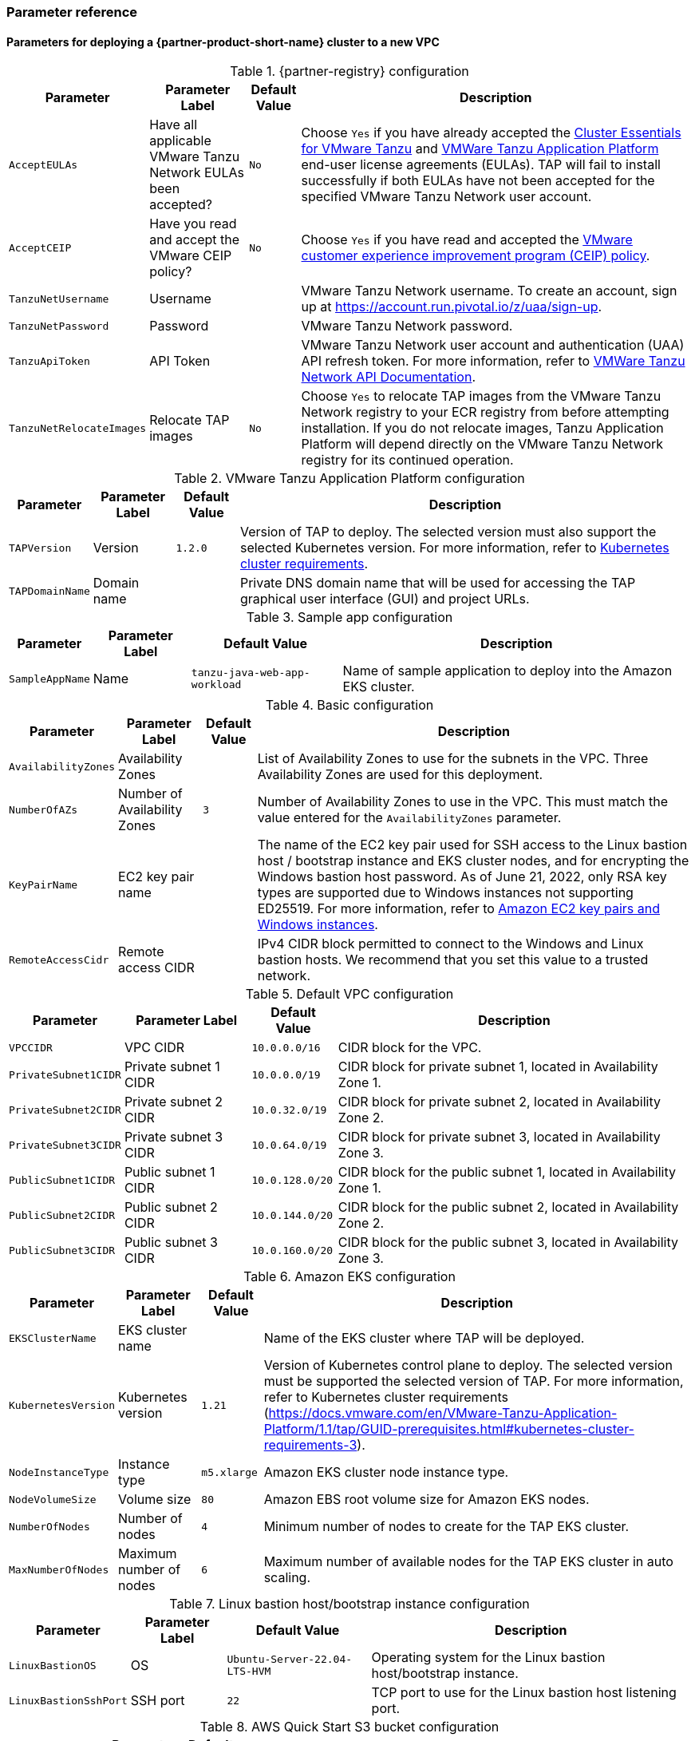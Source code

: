 // Include any postdeployment steps here, such as steps necessary to test that the deployment was successful. If there are no postdeployment steps, leave this file empty.
=== Parameter reference

==== Parameters for deploying a {partner-product-short-name} cluster to a new VPC

[%autowidth.stretch]
.{partner-registry} configuration
|====
|Parameter |Parameter Label |Default Value |Description

|`AcceptEULAs`
|Have all applicable VMware Tanzu Network EULAs been accepted?
|`No`
|Choose `Yes` if you have already accepted the https://network.tanzu.vmware.com/products/tanzu-cluster-essentials/[Cluster Essentials for VMware Tanzu] and https://network.tanzu.vmware.com/products/tanzu-application-platform/[VMWare Tanzu Application Platform] end-user license agreements (EULAs). TAP will fail to install successfully if both EULAs have not been accepted for the specified VMware Tanzu Network user account.

|`AcceptCEIP`
|Have you read and accept the VMware CEIP policy?
|`No`
|Choose `Yes` if you have read and accepted the https://www.vmware.com/solutions/trustvmware/ceip.html[VMware customer experience improvement program (CEIP) policy].

|`TanzuNetUsername`
|Username
|
|VMware Tanzu Network username. To create an account, sign up at https://account.run.pivotal.io/z/uaa/sign-up.

|`TanzuNetPassword`
|Password
|
|VMware Tanzu Network password.

|`TanzuApiToken`
|API Token
|
|VMware Tanzu Network user account and authentication (UAA) API refresh token. For more information, refer to https://network.pivotal.io/docs/api[VMWare Tanzu Network API Documentation].

|`TanzuNetRelocateImages`
|Relocate TAP images
|`No`
|Choose `Yes` to relocate TAP images from the VMware Tanzu Network registry to your ECR registry from before attempting installation. If you do not relocate images, Tanzu Application Platform will depend directly on the VMware Tanzu Network registry for its continued operation.
|====

[%autowidth.stretch]
.VMware Tanzu Application Platform configuration
|====
|Parameter |Parameter Label |Default Value |Description

|`TAPVersion`
|Version
|`1.2.0`
|Version of TAP to deploy. The selected version must also support the selected Kubernetes version. For more information, refer to https://docs.vmware.com/en/VMware-Tanzu-Application-Platform/1.1/tap/GUID-prerequisites.html#kubernetes-cluster-requirements-3[Kubernetes cluster requirements].

|`TAPDomainName`
|Domain name
|
|Private DNS domain name that will be used for accessing the TAP graphical user interface (GUI) and project URLs.
|====

[%autowidth.stretch]
.Sample app configuration
|====
|Parameter |Parameter Label |Default Value |Description

|`SampleAppName`
|Name
|`tanzu-java-web-app-workload`
|Name of sample application to deploy into the Amazon EKS cluster.
|====

[%autowidth.stretch]
.Basic configuration
|====
|Parameter |Parameter Label |Default Value |Description

|`AvailabilityZones`
|Availability Zones
|
|List of Availability Zones to use for the subnets in the VPC. Three Availability Zones are used for this deployment.

|`NumberOfAZs`
|Number of Availability Zones
|`3`
|Number of Availability Zones to use in the VPC. This must match the value entered for the `AvailabilityZones` parameter.

|`KeyPairName`
|EC2 key pair name
|
|The name of the EC2 key pair used for SSH access to the Linux bastion host / bootstrap instance and EKS cluster nodes, and for encrypting the Windows bastion host password. As of June 21, 2022, only RSA key types are supported due to Windows instances not supporting ED25519. For more information, refer to https://docs.aws.amazon.com/AWSEC2/latest/WindowsGuide/ec2-key-pairs.html[Amazon EC2 key pairs and Windows instances].

|`RemoteAccessCidr`
|Remote access CIDR
|
|IPv4 CIDR block permitted to connect to the Windows and Linux bastion hosts. We recommend that you set this value to a trusted network.
|====

[%autowidth.stretch]
.Default VPC configuration
|====
|Parameter |Parameter Label |Default Value |Description

|`VPCCIDR`
|VPC CIDR
|`10.0.0.0/16`
|CIDR block for the VPC.

|`PrivateSubnet1CIDR`
|Private subnet 1 CIDR
|`10.0.0.0/19`
|CIDR block for private subnet 1, located in Availability Zone 1.

|`PrivateSubnet2CIDR`
|Private subnet 2 CIDR
|`10.0.32.0/19`
|CIDR block for private subnet 2, located in Availability Zone 2.

|`PrivateSubnet3CIDR`
|Private subnet 3 CIDR
|`10.0.64.0/19`
|CIDR block for private subnet 3, located in Availability Zone 3.

|`PublicSubnet1CIDR`
|Public subnet 1 CIDR
|`10.0.128.0/20`
|CIDR block for the public subnet 1, located in Availability Zone 1.

|`PublicSubnet2CIDR`
|Public subnet 2 CIDR
|`10.0.144.0/20`
|CIDR block for the public subnet 2, located in Availability Zone 2.

|`PublicSubnet3CIDR`
|Public subnet 3 CIDR
|`10.0.160.0/20`
|CIDR block for the public subnet 3, located in Availability Zone 3.
|====

[%autowidth.stretch]
.Amazon EKS configuration
|====
|Parameter |Parameter Label |Default Value |Description

|`EKSClusterName`
|EKS cluster name
|
|Name of the EKS cluster where TAP will be deployed.

|`KubernetesVersion`
|Kubernetes version
|`1.21`
|Version of Kubernetes control plane to deploy. The selected version must be supported the selected version of TAP. For more information, refer to Kubernetes cluster requirements (https://docs.vmware.com/en/VMware-Tanzu-Application-Platform/1.1/tap/GUID-prerequisites.html#kubernetes-cluster-requirements-3).

|`NodeInstanceType`
|Instance type
|`m5.xlarge`
|Amazon EKS cluster node instance type.

|`NodeVolumeSize`
|Volume size
|`80`
|Amazon EBS root volume size for Amazon EKS nodes.

|`NumberOfNodes`
|Number of nodes
|`4`
|Minimum number of nodes to create for the TAP EKS cluster.

|`MaxNumberOfNodes`
|Maximum number of nodes
|`6`
|Maximum number of available nodes for the TAP EKS cluster in auto scaling.
|====

[%autowidth.stretch]
.Linux bastion host/bootstrap instance configuration
|====
|Parameter |Parameter Label |Default Value |Description

|`LinuxBastionOS`
|OS
|`Ubuntu-Server-22.04-LTS-HVM`
|Operating system for the Linux bastion host/bootstrap instance.

|`LinuxBastionSshPort`
|SSH port
|`22`
|TCP port to use for the Linux bastion host listening port.
|====

[%autowidth.stretch]
.AWS Quick Start S3 bucket configuration
|====
|Parameter |Parameter Label |Default Value |Description

|`QSS3BucketName`
|Name
|`aws-quickstart`
|Name of the S3 bucket for your copy of the Quick Start assets. Keep the default name unless you are customizing the template. Changing the name updates code references to point to a new Quick Start location. This name can include numbers, lowercase letters, uppercase letters, and hyphens, but do not start or end with a hyphen (-). For more information, refer to https://aws-quickstart.github.io/option1.html.

|`QSS3BucketRegion`
|Region
|`us-east-1`
|AWS Region where the Quick Start S3 bucket (QSS3BucketName) is hosted. Keep the default Region unless you are customizing the template.  Changing this Region updates code references to point to a new Quick Start location. When using your own bucket, specify the Region. For more information, refer to https://aws-quickstart.github.io/option1.html.

|`QSS3KeyPrefix`
|Key prefix
|
|S3 key prefix that is used to simulate a directory for your copy of the Quick Start assets. Keep the default prefix unless you are customizing the template. Changing this prefix updates code references to point to a new Quick Start location. This prefix can include numbers, lowercase letters, uppercase letters, hyphens (-), and forward slashes (/). End with a forward slash. For more information, refer to https://docs.aws.amazon.com/AmazonS3/latest/dev/UsingMetadata.html and https://aws-quickstart.github.io/option1.html.
|====

//Edit after completing new VPC parameters; open template I have locally to the side
==== Parameters for deploying a {partner-product-short-name} cluster to an existing VPC

[%autowidth.stretch]
.{partner-registry} configuration
|====
|Parameter |Parameter Label |Default Value |Description

|`AcceptEULAs`
|Have all applicable VMware Tanzu Network EULAs been accepted?
|`No`
|Choose `Yes` if you have already accepted the https://network.tanzu.vmware.com/products/tanzu-cluster-essentials/[Cluster Essentials for VMware Tanzu] and https://network.tanzu.vmware.com/products/tanzu-application-platform/[VMWare Tanzu Application Platform] end-user license agreements (EULAs). TAP will fail to install successfully if both EULAs have not been accepted for the specified VMware Tanzu Network user account.

|`AcceptCEIP`
|Have you read and accept the VMware CEIP policy?
|`No`
|Choose `Yes` if you have read and accepted the https://www.vmware.com/solutions/trustvmware/ceip.html[VMware customer experience improvement program (CEIP) policy].

|`TanzuNetUsername`
|Username
|
|VMware Tanzu Network username. To create an account, sign up at https://account.run.pivotal.io/z/uaa/sign-up.

|`TanzuNetPassword`
|Password
|
|VMware Tanzu Network password.

|`TanzuApiToken`
|API Token
|
|VMware Tanzu Network user account and authentication (UAA) API refresh token. For more information, refer to https://network.pivotal.io/docs/api[VMWare Tanzu Network API Documentation].

|`TanzuNetRelocateImages`
|Relocate TAP images
|`No`
|Choose `Yes` to relocate TAP images from the VMware Tanzu Network registry to your ECR registry from before attempting installation. If you do not relocate images, Tanzu Application Platform will depend directly on the VMware Tanzu Network registry for its continued operation.
|====

[%autowidth.stretch]
.VMware Tanzu Application Platform configuration
|====
|Parameter |Parameter Label |Default Value |Description

|`TAPVersion`
|Version
|`1.2.0`
|Version of TAP to deploy. The selected version must also support the       selected Kubernetes version. For more information, refer to https://docs.vmware.com/en/VMware-Tanzu-Application-Platform/1.1/tap/GUID-prerequisites.html#kubernetes-cluster-requirements-3[Kubernetes cluster requirements].

|`TAPDomainName`
|Domain name
|
|Private DNS domain name to access the TAP user interface and project URLs.
|====

[%autowidth.stretch]
.Sample app configuration
|====
|Parameter |Parameter Label |Default Value |Description

|`SampleAppName`
|Name
|`tanzu-java-web-app-workload`
|Name of sample application to deploy into the Amazon EKS cluster.
|====

[%autowidth.stretch]
.Basic configuration
|====
|Parameter |Parameter Label |Default Value |Description

|`KeyPairName`
|EC2 key pair name
|
|The name of the EC2 key pair used for SSH access to the Linux bastion host / bootstrap instance and EKS cluster nodes, and for encrypting the Windows bastion host password. As of June 21, 2022, only RSA key types are supported due to Windows instances not supporting ED25519. For more information, refer to https://docs.aws.amazon.com/AWSEC2/latest/WindowsGuide/ec2-key-pairs.html[Amazon EC2 key pairs and Windows instances].

|`RemoteAccessCidr`
|Remote access CIDR
|
|IPv4 CIDR block permitted to connect to the Windows and Linux bastion hosts. We recommend that you set this value to a trusted network.
|====

[%autowidth.stretch]
.VPC network configuration
|====
|Parameter |Parameter Label |Default Value |Description

|`VpcId`
|VPC ID
|
|ID of your existing VPC (for example, `vpc-0343606e`).

|`PrivateSubnet1Id`
|Private subnet 1 ID
|
|ID of the private subnet in Availability Zone 1 of your existing VPC (for example, `subnet-fe9a8b32`).

|`PrivateSubnet2Id`
|Private subnet 2 ID
|
|ID of the private subnet in Availability Zone 2 of your existing VPC (for example, `subnet-be8b01ea`).

|`PrivateSubnet3Id`
|Private subnet 3 ID
|
|ID of the private subnet in Availability Zone 3 of your existing VPC (for example, `subnet-abd39039`).

|`PublicSubnet1Id`
|Public subnet 1 ID
|
|ID of the public subnet in Availability Zone 1 of your existing VPC (for example, `subnet-a0246dcd`)
|====

[%autowidth.stretch]
.Amazon EKS configuration
|====
|Parameter |Parameter Label |Default Value |Description

|`EKSClusterName`
|EKS cluster name
|
|Name of the EKS cluster where TAP will be deployed.

|`KubernetesVersion`
|Kubernetes version
|`1.21`
|Version of Kubernetes control plane to deploy. The selected version must be supported the selected version of TAP. For more information, refer to Kubernetes cluster requirements (https://docs.vmware.com/en/VMware-Tanzu-Application-Platform/1.1/tap/GUID-prerequisites.html#kubernetes-cluster-requirements-3).

|`NodeInstanceType`
|Instance type
|`m5.xlarge`
|Amazon EKS cluster node instance type.

|`NodeVolumeSize`
|Volume size
|`80`
|Amazon EBS root volume size for Amazon EKS nodes.

|`NumberOfNodes`
|Number of nodes
|`4`
|Minimum number of nodes to create for the TAP EKS cluster.

|`MaxNumberOfNodes`
|Maximum number of nodes
|`6`
|Maximum number of available nodes for the TAP EKS cluster in auto scaling.
|====

[%autowidth.stretch]
.Linux bastion host/bootstrap instance configuration
|====
|Parameter |Parameter Label |Default Value |Description

|`LinuxBastionOS`
|OS
|`Ubuntu-Server-22.04-LTS-HVM`
|Operating system for the Linux bastion host/bootstrap instance.

|`LinuxBastionSshPort`
|SSH port
|`22`
|TCP port to use for the Linux bastion host listening port.
|====

[%autowidth.stretch]
.AWS Quick Start S3 bucket configuration
|====
|Parameter |Parameter Label |Default Value |Description

|`QSS3BucketName`
|Name
|`aws-quickstart`
|Name of the S3 bucket for your copy of the Quick Start assets. Keep the default name unless you are customizing the template. Changing the name updates code references to point to a new Quick Start location. This name can include numbers, lowercase letters, uppercase letters, and hyphens, but do not start or end with a hyphen (-). For more information, refer to https://aws-quickstart.github.io/option1.html.

|`QSS3BucketRegion`
|Region
|`us-east-1`
|AWS Region where the Quick Start S3 bucket (QSS3BucketName) is hosted. Keep the default Region unless you are customizing the template.  Changing this Region updates code references to point to a new Quick Start location. When using your own bucket, specify the Region. For more information, refer to https://aws-quickstart.github.io/option1.html.

|`QSS3KeyPrefix`
|Key prefix
|
|S3 key prefix that is used to simulate a directory for your copy of the Quick Start assets. Keep the default prefix unless you are customizing the template. Changing this prefix updates code references to point to a new Quick Start location. This prefix can include numbers, lowercase letters, uppercase letters, hyphens (-), and forward slashes (/). End with a forward slash. For more information, refer to https://docs.aws.amazon.com/AmazonS3/latest/dev/UsingMetadata.html and https://aws-quickstart.github.io/option1.html.
|====

== Postdeployment steps

=== CloudFormation outputs

After deployment, refer to the *Outputs* tab in the AWS CloudFormation console for the following information:

. The Elastic IP addresses associated with the Amazon EC2 Linux and Windows bastion host instances.
. The {partner-product-short-name} website URL. For more information, refer to <<Access the {partner-product-name} user interface>>, later in this guide.

=== Security configuration and management tasks

After you successfully deploy this Quick Start, confirm that your resources and services are updated and configured — including any required patches — to meet your security and other needs. For more information, see the https://aws.amazon.com/compliance/shared-responsibility-model/[AWS Shared Responsibility Model].

=== Access the {partner-product-name} user interface

Access the {partner-product-name} user interface using the Amazon EC2 Windows bastion host instance that is deployed into a public subnet.

To retrieve the password for the Windows bastion host instance, refer to https://aws.amazon.com/premiumsupport/knowledge-center/retrieve-windows-admin-password/[How do I retrieve my Windows administrator password after launching an instance?]. To connect to the bastion host, refer to https://docs.aws.amazon.com/AWSEC2/latest/WindowsGuide/connecting_to_windows_instance.html[Connect to your Windows instance].

The {partner-product-name} user interface is not available using a public URL. You can use https://docs.aws.amazon.com/vpn/latest/s2svpn/VPC_VPN.html[Site to Site VPN] or https://aws.amazon.com/directconnect/[AWS Direct Connect] to configure direct access to the VPC from your enterprise network.
